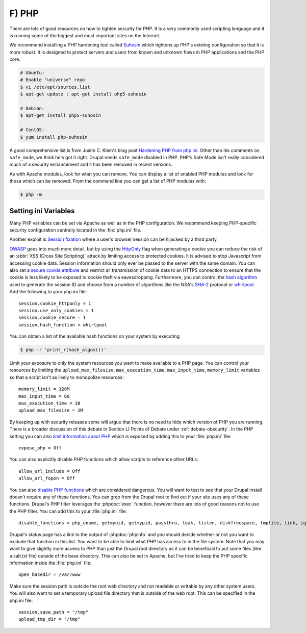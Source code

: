 F) PHP
======

.. highlight:: ini

There are lots of good resources on how to tighten security for PHP. It is a
very commonly used scripting language and it is running some of the biggest and
most important sites on the Internet.

We recommend installing a PHP hardening tool called `Suhosin`_ which tightens up
PHP's existing configuration so that it is more robust. It is designed to
protect servers and users from known and unknown flaws in PHP applications and
the PHP core.

.. code-block:: bash

  # Ubuntu:
  # Enable "universe" repo
  $ vi /etc/apt/sources.list
  $ apt-get update ; apt-get install php5-suhosin

  # Debian:
  $ apt-get install php5-suhosin

  # CentOS:
  $ yum install php-suhosin

A good comprehensive list is from Justin C. Klein's blog post `Hardening PHP
from php.ini`_. Other than his comments on ``safe_mode``, we think he's got it
right. Drupal needs ``safe_mode`` disabled in PHP. PHP's Safe Mode isn't really
considered much of a security enhancement and it has been removed in recent
versions.

As with Apache modules, look for what you can remove. You can display a list of
enabled PHP modules and look for those which can be removed. From the command
line you can get a list of PHP modules with:

.. code-block:: bash

  $ php -m

Setting ini Variables
---------------------

Many PHP variables can be set via Apache as well as in the PHP configuration.
We recommend keeping PHP-specific security configuration centrally located in
the :file:`php.ini` file.

Another exploit is `Session fixation`_ where a user's browser session can be
hijacked by a third party.

`OWASP`_ goes into much more detail, but by using the `HttpOnly`_ flag when
generating a cookie you can reduce the risk of an :abbr:`XSS (Cross Site
Scripting)` attack by limiting access to protected cookies. It is advised to
stop Javascript from accessing cookie data. Session information should only ever
be passed to the server with the same domain. You can also set a `secure cookie
attribute`_ and restrict all transmission of cookie data to an HTTPS connection
to ensure that the cookie is less likely to be exposed to cookie theft via
eavesdropping. Furthermore, you can control the `hash algorithm`_ used to
generate the session ID and choose from a number of algorithms like the NSA's
`SHA-2`_ protocol or `whirlpool`_. Add the following to your php.ini file::

  session.cookie_httponly = 1
  session.use_only_cookies = 1
  session.cookie_secure = 1
  session.hash_function = whirlpool

You can obtain a list of the available hash functions on your system by
executing:

.. code-block:: bash

  $ php -r 'print_r(hash_algos())'

Limit your exposure to only the system resources you want to make available to a
PHP page. You can control your resources by limiting the
``upload_max_filesize``, ``max_execution_time``, ``max_input_time``,
``memory_limit`` variables so that a script isn't as likely to monopolize
resources::

  memory_limit = 128M
  max_input_time = 60
  max_execution_time = 30
  upload_max_filesize = 2M

By keeping up with security releases some will argue that there is no need to
hide which version of PHP you are running. There is a broader discussion of this
debate in Section L) Points of Debate under :ref:`debate-obscurity`. In the PHP setting you can also
`limit information about PHP`_ which is exposed by adding this to your
:file:`php.ini` file::

  expose_php = Off

You can also explicitly disable PHP functions which allow scripts to reference
other URLs::

  allow_url_include = Off
  allow_url_fopen = Off

You can also `disable PHP functions`_ which are considered dangerous. You will
want to test to see that your Drupal install doesn't require any of these
functions. You can grep from the Drupal root to find out if your site uses any
of these functions. Drupal's PHP filter leverages the :phpdoc:`exec` function,
however there are lots of good reasons not to use the PHP filter. You can add
this to your :file:`php.ini` file::

  disable_functions = php_uname, getmyuid, getmypid, passthru, leak, listen, diskfreespace, tmpfile, link, ignore_user_abord, shell_exec, dl, set_time_limit, exec, system, highlight_file, source, show_source, fpaththru, virtual, posix_ctermid, posix_getcwd, posix_getegid, posix_geteuid, posix_getgid, posix_getgrgid, posix_getgrnam, posix_getgroups, posix_getlogin, posix_getpgid, posix_getpgrp, posix_getpid, posix, _getppid, posix_getpwnam, posix_getpwuid, posix_getrlimit, posix_getsid, posix_getuid, posix_isatty, posix_kill, posix_mkfifo, posix_setegid, posix_seteuid, posix_setgid, posix_setpgid, posix_setsid, posix_setuid, posix_times, posix_ttyname, posix_uname, proc_open, proc_close, proc_get_status, proc_nice, proc_terminate, popen

Drupal's status page has a link to the output of :phpdoc:`phpinfo` and you
should decide whether or not you want to exclude that function in this list.
You want to be able to limit what PHP has access to in the file system. Note
that you may want to give slightly more access to PHP than just the Drupal root
directory as it can be beneficial to put some files (like a salt.txt file)
outside of the base directory. This can also be set in Apache, but I've tried to
keep the PHP specific information inside the :file:`php.ini` file::

  open_basedir = /var/www

Make sure the session path is outside the root web directory and not readable or
writable by any other system users. You will also want to set a temporary upload
file directory that is outside of the web root. This can be specified in the
php.ini file::

  session.save_path = "/tmp"
  upload_tmp_dir = "/tmp"

.. _Suhosin: http://www.suhosin.org/stories/index.html
.. _Hardening PHP from php.ini: http://www.madirish.net/199
.. _Session fixation: https://en.wikipedia.org/wiki/Session_fixation
.. _OWASP: https://www.owasp.org/index.php/HttpOnly
.. _HttpOnly: http://php.net/manual/en/function.setcookie.php
.. _secure cookie attribute: https://en.wikipedia.org/wiki/HTTP_cookie#Secure_cookie
.. _hash algorithm: http://www.php.net/manual/en/session.configuration.php#ini.session.hash-function
.. _SHA-2: https://en.wikipedia.org/wiki/SHA-1
.. _whirlpool: https://en.wikipedia.org/wiki/Whirlpool_%28cryptography%29
.. _limit information about PHP: http://simonholywell.com/post/2013/04/three-things-i-set-on-new-servers.html
.. _disable PHP functions: http://www.cyberciti.biz/faq/linux-unix-apache-lighttpd-phpini-disable-functions/
